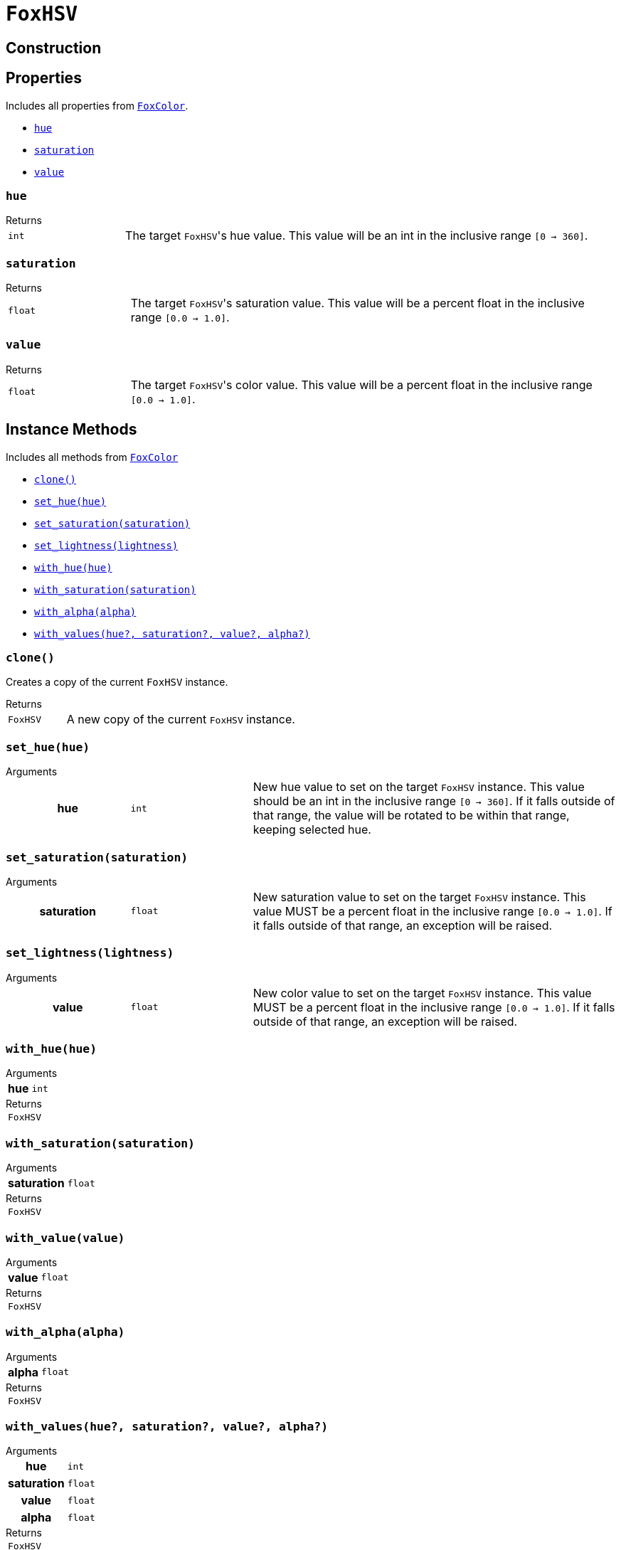 = `FoxHSV`
:source-highlighter: highlight.js

== Construction

== Properties

Includes all properties from <<fox-color-props,`FoxColor`>>.

* <<hsv-hue>>
* <<hsv-saturation>>
* <<hsv-value>>

[#hsv-hue]
=== `hue`

.Returns
--
[cols="2m,8a"]
|===
| int
| The target ``FoxHSV``'s hue value.  This value will be an int in the inclusive
range `[0 -> 360]`.
|===
--


[#hsv-saturation]
=== `saturation`

.Returns
--
[cols="2m,8a"]
|===
| float
| The target ``FoxHSV``'s saturation value.  This value will be a percent float
in the inclusive range `[0.0 -> 1.0]`.
|===
--


[#hsv-value]
=== `value`

.Returns
--
[cols="2m,8a"]
|===
| float
| The target ``FoxHSV``'s color value.  This value will be a percent float in
the inclusive range `[0.0 -> 1.0]`.
|===
--


== Instance Methods

Includes all methods from <<fox-color-instance-methods,`FoxColor`>>

* <<hsv-clone>>
* <<hsv-set-hue>>
* <<hsv-set-saturation>>
* <<hsv-set-lightness>>
* <<hsv-with-hue>>
* <<hsv-with-saturation>>
* <<hsv-with-alpha>>
* <<hsv-with-values>>


[#hsv-clone]
=== `clone()`

Creates a copy of the current `FoxHSV` instance.

.Returns
--
[cols="2m,8a"]
|===
| FoxHSV
| A new copy of the current `FoxHSV` instance.
|===
--


[#hsv-set-hue]
=== `set_hue(hue)`

.Arguments
--
[cols="2h,2m,6a"]
|===
| hue
| int
| New hue value to set on the target `FoxHSV` instance. This value should be an
int in the inclusive range `[0 → 360]`. If it falls outside of that range, the
value will be rotated to be within that range, keeping selected hue.
|===
--


[#hsv-set-saturation]
=== `set_saturation(saturation)`

.Arguments
--
[cols="2h,2m,6a"]
|===
| saturation
| float
| New saturation value to set on the target `FoxHSV` instance.  This value MUST
be a percent float in the inclusive range `[0.0 -> 1.0]`.  If it falls outside
of that range, an exception will be raised.
|===
--


[#hsv-set-lightness]
=== `set_lightness(lightness)`

.Arguments
--
[cols="2h,2m,6a"]
|===
| value
| float
| New color value to set on the target `FoxHSV` instance.  This value MUST be a
percent float in the inclusive range `[0.0 -> 1.0]`.  If it falls outside of
that range, an exception will be raised.
|===
--


[#hsv-with-hue]
=== `with_hue(hue)`

.Arguments
--
[cols="2h,2m,6a"]
|===
| hue
| int
|
|===
--

.Returns
--
[cols="2m,8a"]
|===
| FoxHSV
|
|===
--


[#hsv-with-saturation]
=== `with_saturation(saturation)`

.Arguments
--
[cols="2h,2m,6a"]
|===
| saturation
| float
|
|===
--

.Returns
--
[cols="2m,8a"]
|===
| FoxHSV
|
|===
--


[#hsv-with-value]
=== `with_value(value)`

.Arguments
--
[cols="2h,2m,6a"]
|===
| value
| float
|
|===
--

.Returns
--
[cols="2m,8a"]
|===
| FoxHSV
|
|===
--


[#hsv-with-alpha]
=== `with_alpha(alpha)`

.Arguments
--
[cols="2h,2m,6a"]
|===
| alpha
| float
|
|===
--

.Returns
--
[cols="2m,8a"]
|===
| FoxHSV
|
|===
--


[#hsv-with-values]
=== `with_values(hue?, saturation?, value?, alpha?)`

.Arguments
--
[cols="2h,2m,6a"]
|===
| hue
| int
|

| saturation
| float
|

| value
| float
|

| alpha
| float
|
|===
--

.Returns
--
[cols="2m,8a"]
|===
| FoxHSV
|
|===
--


== Static Methods

* <<hsv-black>>
* <<hsv-white>>
* <<hsv-from-renpy>>

[#hsv-black]
=== `black(alpha?)`

.Arguments
--
[cols="2h,2m,6a"]
|===
| alpha
| float
|
|===
--

.Returns
--
[cols="2m,8a"]
|===
| FoxHSV
|
|===
--


[#hsv-white]
=== `white(alpha?)`

.Arguments
--
[cols="2h,2m,6a"]
|===
| alpha
| float
|
|===
--

.Returns
--
[cols="2m,8a"]
|===
| FoxHSV
|
|===
--


[#hsv-from-renpy]
=== `from_renpy_color(color)`

.Arguments
--
[cols="2h,2m,6a"]
|===
| color
| Color
|
|===
--

.Returns
--
[cols="2m,8a"]
|===
| FoxHSV
|
|===
--

